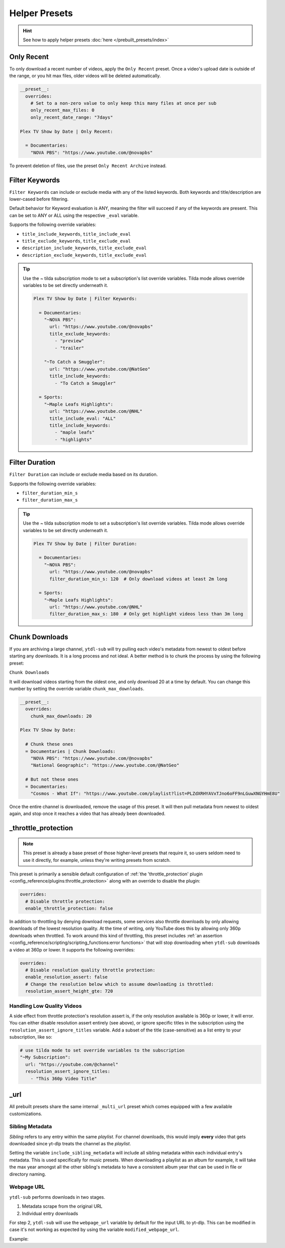 


==============
Helper Presets
==============

.. hint::

   See how to apply helper presets :doc:`here </prebuilt_presets/index>`


Only Recent
-----------

To only download a recent number of videos, apply the ``Only Recent`` preset. Once a
video's upload date is outside of the range, or you hit max files, older videos will be
deleted automatically.

.. code-block:: yaml

   __preset__:
     overrides:
       # Set to a non-zero value to only keep this many files at once per sub
       only_recent_max_files: 0
       only_recent_date_range: "7days"

   Plex TV Show by Date | Only Recent:

     = Documentaries:
       "NOVA PBS": "https://www.youtube.com/@novapbs"

To prevent deletion of files, use the preset ``Only Recent Archive`` instead.


Filter Keywords
---------------

``Filter Keywords`` can include or exclude media with any of the listed keywords. Both
keywords and title/description are lower-cased before filtering.

Default behavior for Keyword evaluation is ANY, meaning the filter will succeed if any
of the keywords are present. This can be set to ANY or ALL using the respective
``_eval`` variable.

Supports the following override variables:

* ``title_include_keywords``, ``title_include_eval``
* ``title_exclude_keywords``, ``title_exclude_eval``
* ``description_include_keywords``, ``title_exclude_eval``
* ``description_exclude_keywords``, ``title_exclude_eval``

.. tip::

   Use the `~` tilda subscription mode to set a subscription's list override variables.
   Tilda mode allows override variables to be set directly underneath it.

   .. code-block:: yaml

      Plex TV Show by Date | Filter Keywords:

        = Documentaries:
          "~NOVA PBS":
            url: "https://www.youtube.com/@novapbs"
            title_exclude_keywords:
              - "preview"
              - "trailer"

          "~To Catch a Smuggler":
            url: "https://www.youtube.com/@NatGeo"
            title_include_keywords:
              - "To Catch a Smuggler"

        = Sports:
          "~Maple Leafs Highlights":
            url: "https://www.youtube.com/@NHL"
            title_include_eval: "ALL"
            title_include_keywords:
              - "maple leafs"
              - "highlights"


Filter Duration
---------------

``Filter Duration`` can include or exclude media based on its duration.

Supports the following override variables:

* ``filter_duration_min_s``
* ``filter_duration_max_s``

.. tip::

   Use the `~` tilda subscription mode to set a subscription's list override variables.
   Tilda mode allows override variables to be set directly underneath it.

   .. code-block:: yaml

      Plex TV Show by Date | Filter Duration:

        = Documentaries:
          "~NOVA PBS":
            url: "https://www.youtube.com/@novapbs"
            filter_duration_min_s: 120  # Only download videos at least 2m long

        = Sports:
          "~Maple Leafs Highlights":
            url: "https://www.youtube.com/@NHL"
            filter_duration_max_s: 180  # Only get highlight videos less than 3m long


Chunk Downloads
---------------

If you are archiving a large channel, ``ytdl-sub`` will try pulling each video's
metadata from newest to oldest before starting any downloads. It is a long process and
not ideal. A better method is to chunk the process by using the following preset:

``Chunk Downloads``

It will download videos starting from the oldest one, and only download 20 at a time by
default. You can change this number by setting the override variable
``chunk_max_downloads``.

.. code-block:: yaml

   __preset__:
     overrides:
       chunk_max_downloads: 20

   Plex TV Show by Date:

     # Chunk these ones
     = Documentaries | Chunk Downloads:
       "NOVA PBS": "https://www.youtube.com/@novapbs"
       "National Geographic": "https://www.youtube.com/@NatGeo"

     # But not these ones
     = Documentaries:
       "Cosmos - What If": "https://www.youtube.com/playlist?list=PLZdXRHYAVxTJno6oFF9nLGuwXNGYHmE8U"

Once the entire channel is downloaded, remove the usage of this preset. It will then
pull metadata from newest to oldest again, and stop once it reaches a video that has
already been downloaded.


_throttle_protection
--------------------

.. note::

   This preset is already a base preset of those higher-level presets that require it,
   so users seldom need to use it directly, for example, unless they're writing presets
   from scratch.

This preset is primarily a sensible default configuration of :ref:`the
'throttle_protection' plugin <config_reference/plugins:throttle_protection>` along with
an override to disable the plugin:

.. code-block:: yaml

   overrides:
     # Disable throttle protection:
     enable_throttle_protection: false

In addition to throttling by denying download requests, some services also throttle
downloads by only allowing downloads of the lowest resolution quality. At the time of
writing, only YouTube does this by allowing only 360p downloads when throttled. To work
around this kind of throttling, this preset includes :ref:`an assertion
<config_reference/scripting/scripting_functions:error functions>` that will stop
downloading when ``ytdl-sub`` downloads a video at 360p or lower. It supports the
following overrides:

.. code-block:: yaml

   overrides:
     # Disable resolution quality throttle protection:
     enable_resolution_assert: false
     # Change the resolution below which to assume downloading is throttled:
     resolution_assert_height_gte: 720

.. _resolution assert handling:

Handling Low Quality Videos
~~~~~~~~~~~~~~~~~~~~~~~~~~~

A side effect from throttle protection's resolution assert is, if the only resolution available is 360p or lower, it will
error. You can either disable resolution assert entirely (see above), or ignore specific titles in the subscription
using the ``resolution_assert_ignore_titles`` variable. Add a subset of the title (case-sensitive) as a list entry
to your subscription, like so:

.. code-block:: yaml

   # use tilda mode to set override variables to the subscription
   "~My Subscription":
     url: "https://youtube.com/@channel"
     resolution_assert_ignore_titles:
       - "This 360p Video Title"

_url
----

All prebuilt presets share the same internal ``_multi_url`` preset which comes equipped with
a few available customizations.

Sibling Metadata
~~~~~~~~~~~~~~~~

*Sibling* refers to any entry within the same *playlist*. For channel downloads, this would
imply **every** video that gets downloaded since yt-dlp treats the channel as the *playlist*.

Setting the variable ``include_sibling_metadata`` will include all sibling metadata within
each individual entry's metadata. This is used specifically for music presets. When downloading
a playlist as an album for example, it will take the max year amongst all the other sibling's metadata
to have a consistent album year that can be used in file or directory naming.

Webpage URL
~~~~~~~~~~~

``ytdl-sub`` performs downloads in two stages.

1. Metadata scrape from the original URL
2. Individual entry downloads

For step 2, ``ytdl-sub`` will use the ``webpage_url`` variable by default for the input URL to yt-dlp.
This can be modified in case it's not working as expected by using the variable ``modified_webpage_url``.

Example:

.. code-block:: yaml
  :caption:
     Removes yt-dlp smuggle data from the URL

   overrides:
     modified_webpage_url: >-
       { %regex_sub("#__youtubedl_smuggle=.*", "", webpage_url) }